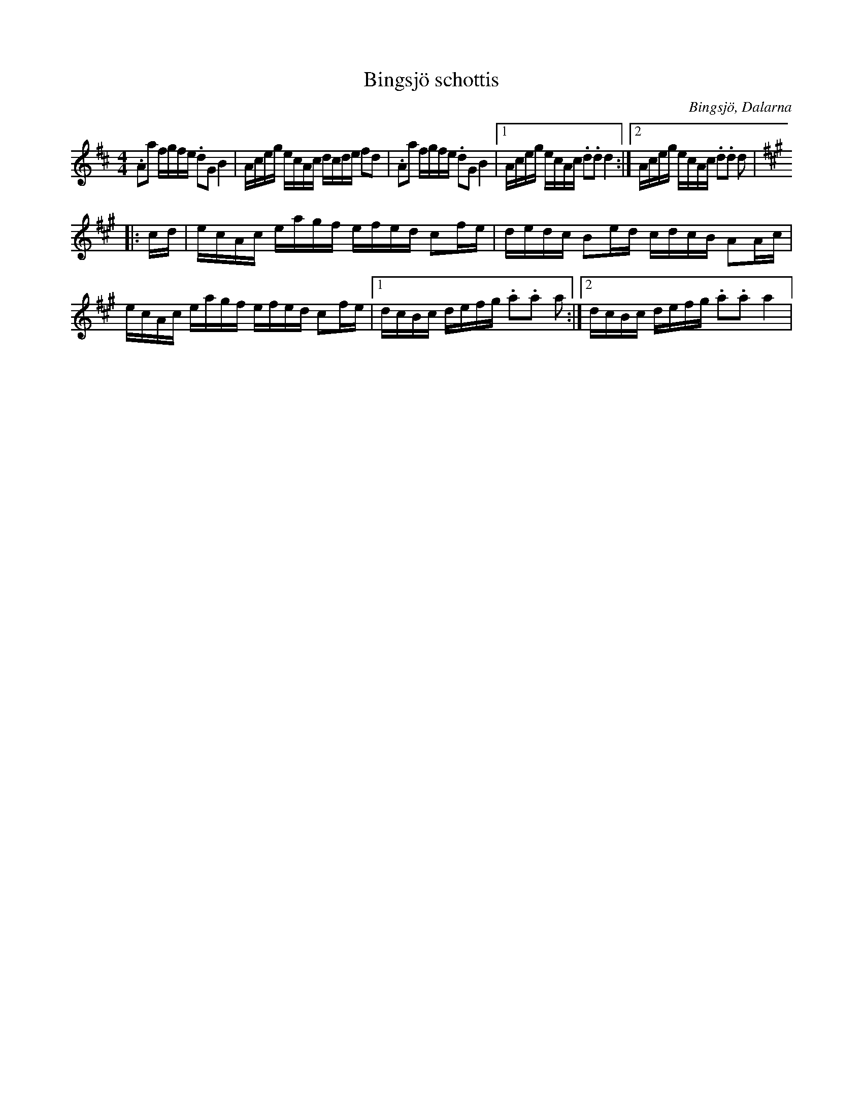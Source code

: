%%abc-charset utf-8

X:1
T:Bingsjö schottis
Q:80
R:Schottis
O:Bingsjö, Dalarna
G:Fiol
S:Nils Agermark
M:4/4
L:1/8
K:D
.Aa f/g/f/e/ .dG B2|A/c/e/g/ e/c/A/c/ d/c/d/e/ fd|.Aa f/g/f/e/ .dG B2|1A/c/e/g/ e/c/A/c/ .d.d d2:|2A/c/e/g/ e/c/A/c/ .d.d d|
K:A
|:c/d/|e/c/A/c/ e/a/g/f/ e/f/e/d/ cf/e/|d/e/d/c/ Be/d/ c/d/c/B/ AA/c/|e/c/A/c/ e/a/g/f/ e/f/e/d/ cf/e/|1d/c/B/c/ d/e/f/g/ .a.a a:|2d/c/B/c/ d/e/f/g/ .a.a a2|

